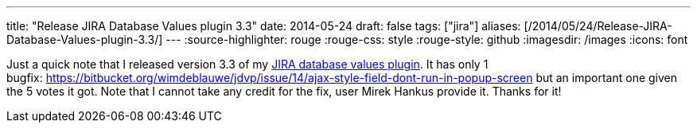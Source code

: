 ---
title: "Release JIRA Database Values plugin 3.3"
date: 2014-05-24
draft: false
tags: ["jira"]
aliases: [/2014/05/24/Release-JIRA-Database-Values-plugin-3.3/]
---
:source-highlighter: rouge
:rouge-css: style
:rouge-style: github
:imagesdir: /images
:icons: font

Just a quick note that I released version 3.3 of my https://marketplace.atlassian.com/plugins/org.deblauwe.jira.plugin.database-values-plugin[JIRA database values plugin].
It has only 1 bugfix: https://bitbucket.org/wimdeblauwe/jdvp/issue/14/ajax-style-field-dont-run-in-popup-screen but an important one given the 5 votes it got.
Note that I cannot take any credit for the fix, user Mirek Hankus provide it. Thanks for it!
